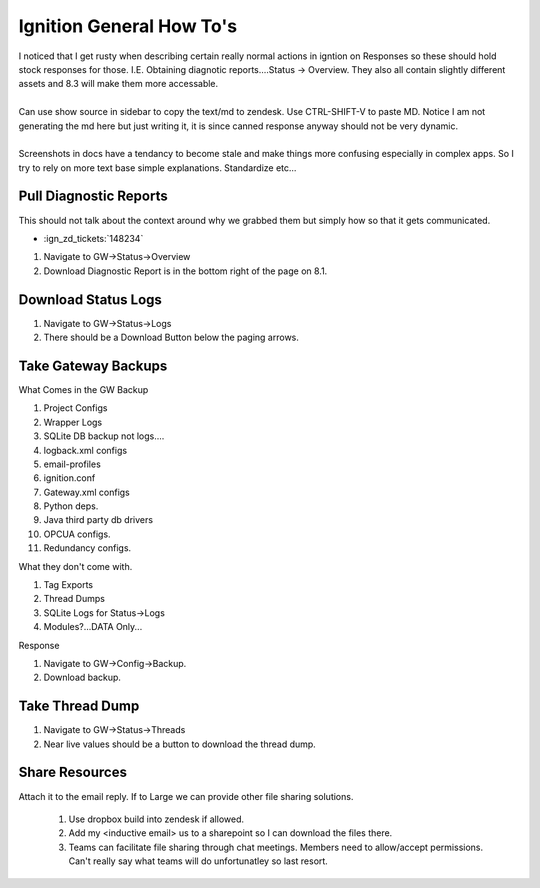 =========================
Ignition General How To's
=========================

| I noticed that I get rusty when describing certain really normal actions in igntion on Responses so these should hold stock responses for those. I.E. Obtaining diagnotic reports....Status -> Overview. They also all contain slightly different assets and 8.3 will make them more accessable.
|
| Can use show source in sidebar to copy the text/md to zendesk. Use CTRL-SHIFT-V to paste MD. Notice I am not generating the md here but just writing it, it is since canned response anyway should not be very dynamic.
|
| Screenshots in docs have a tendancy to become stale and make things more confusing especially in complex apps. So I try to rely on more text base simple explanations. Standardize etc...

Pull Diagnostic Reports
=======================

| This should not talk about the context around why we grabbed them but simply how so that it gets communicated.

* :ign_zd_tickets:`148234`

1. Navigate to GW->Status->Overview
2. Download Diagnostic Report is in the bottom right of the page on 8.1.

Download Status Logs
====================

1. Navigate to GW->Status->Logs
2. There should be a Download Button below the paging arrows.

Take Gateway Backups
====================

| What Comes in the GW Backup

1. Project Configs
2. Wrapper Logs
3. SQLite DB backup not logs....
4. logback.xml configs
5. email-profiles
6. ignition.conf
7. Gateway.xml configs
8. Python deps.
9. Java third party db drivers
10. OPCUA configs.
11. Redundancy configs.

| What they don't come with.

1. Tag Exports
2. Thread Dumps
3. SQLite Logs for Status->Logs
4. Modules?...DATA Only...
 

| Response

1. Navigate to GW->Config->Backup.
2. Download backup.

Take Thread Dump 
================

1. Navigate to GW->Status->Threads
2. Near live values should be a button to download the thread dump. 

Share Resources
===============

| Attach it to the email reply. If to Large we can provide other file sharing solutions.

   1. Use dropbox build into zendesk if allowed.
   2. Add my <inductive email> us to a sharepoint so I can download the files there.
   3. Teams can facilitate file sharing through chat meetings. Members need to allow/accept permissions. Can't really say what teams will do unfortunatley so last resort.


